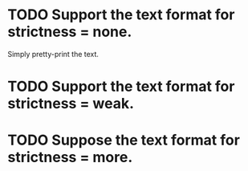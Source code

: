 * TODO Support the text format for strictness = none.
  Simply pretty-print the text.
* TODO Support the text format for strictness = weak.
* TODO Suppose the text format for strictness = more.
